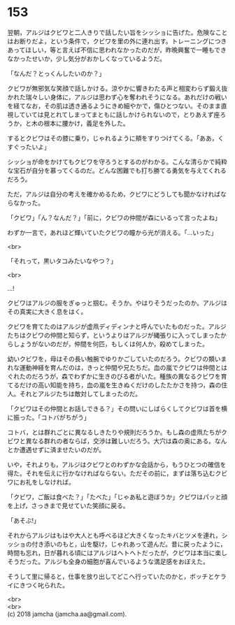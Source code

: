 #+OPTIONS: toc:nil
#+OPTIONS: \n:t

* 153

  翌朝，アルジはクビワと二人きりで話したい旨をシッショに告げた。危険なことはお断りだよ，という条件で，クビワを里の外に連れ出す。トレーニングにつきあってほしい，等と言えば不信に思われなかったのだが，昨晩興奮で一睡もできなかったせいか，少し気分がおかしくなっているようだ。

  「なんだ？とっくんしたいのか？」

  クビワが無邪気な笑顔で話しかける。涼やかに響きわたる声と相変わらず鍛え抜かれた瑞々しい身体に，アルジは思わず心を奪われそうになる。あれだけの戦いを経てなお，その肌は透き通るようにきめ細やかで，傷ひとつない。そのまま直視していては見とれてしまってまともに話しかけられないので，とりあえず座ろうか，と木の根本に腰かけ，義足を外した。

  するとクビワはその膝に乗り，じゃれるように頬をすりつけてくる。「ああ，くすぐったいよ」

  シッショが命をかけてもクビワを守ろうとするのがわかる。こんな清らかで純粋な宝石が自分を慕ってくるのだ。どんな困難でも打ち勝てる勇気を与えてくれるだろう。

  ただ，アルジは自分の考えを確かめるため，クビワにどうしても聞かなければならなかった。

  「クビワ」「ん？なんだ？」「前に，クビワの仲間が森にいるって言ったよね」

  わずか一言で，あれほど輝いていたクビワの瞳から光が消える。「…いった」

  <br>

  「それって，黒いタコみたいなやつ？」

  <br>

  …!

  クビワはアルジの服をぎゅっと掴む。そうか。やはりそうだったのか。アルジはその真実に大きく息をはく。

  クビワを育てたのはアルジが虚凧ディディンナと呼んでいたものだった。アルジたちはクビワの仲間と知らず，というよりはアルジが縄張りに入ってしまったからしょうがないのだが，仲間を何匹，もしくは何人か，殺めてしまった。

  幼いクビワを，母はその長い触腕でゆりかごしていたのだろう。クビワの類いまれな運動神経を育んだのは，きっと仲間や兄たちだ。血の嵐でクビワは仲間とはぐれたのだろうが，森でわずかに生きのびる者がいた。種族の異なるクビワを育てるだけの高い知能を持ち，血の嵐を生きぬくだけのしたたかさを持つ，森の住人。それとアルジたちは敵対してしまったのだ。

  「クビワはその仲間とお話しできる？」その問いにしばらくしてクビワは首を横に振った。「コトバがちがう」

  コトバ，とは群れごとに異なるしきたりや規則だろうか。もし森の虚凧たちがクビワと異なる群れの者ならば，交渉は難しいだろう。大穴は森の奥にある。なんとか遭遇せずに済ませたいのだが。

  いや，それよりも，アルジはクビワとのわずかな会話から，もうひとつの確信を得た。それを伝えに行かなければならない。ただその前に，まずは落ち込むクビワにお礼をしなければ。

  「クビワ，ご飯は食べた？」「たべた」「じゃあ私と遊ぼうか」クビワはパッと顔を上げ，さっきまで見せていた笑顔に戻る。

  「あそぶ!」

  それからアルジはもはや大人とも呼べるほど大きくなったキバとツメを連れ，シッショの付き添いのもと，山を駆け，じゃれあって遊んだ。昔に戻ったように，時間も忘れ，日が暮れる頃にはアルジはヘトヘトだったが，クビワは本当に楽しそうだった。アルジも全身の細胞が喜んでいるような満足感をおぼえた。

  そうして里に帰ると，仕事を放り出してどこへ行っていたのかと，ボッチとケライにきつく叱られた。

  <br>
  <br>
  (c) 2018 jamcha (jamcha.aa@gmail.com).

  [[http://creativecommons.org/licenses/by-nc-sa/4.0/deed][file:http://i.creativecommons.org/l/by-nc-sa/4.0/88x31.png]]
